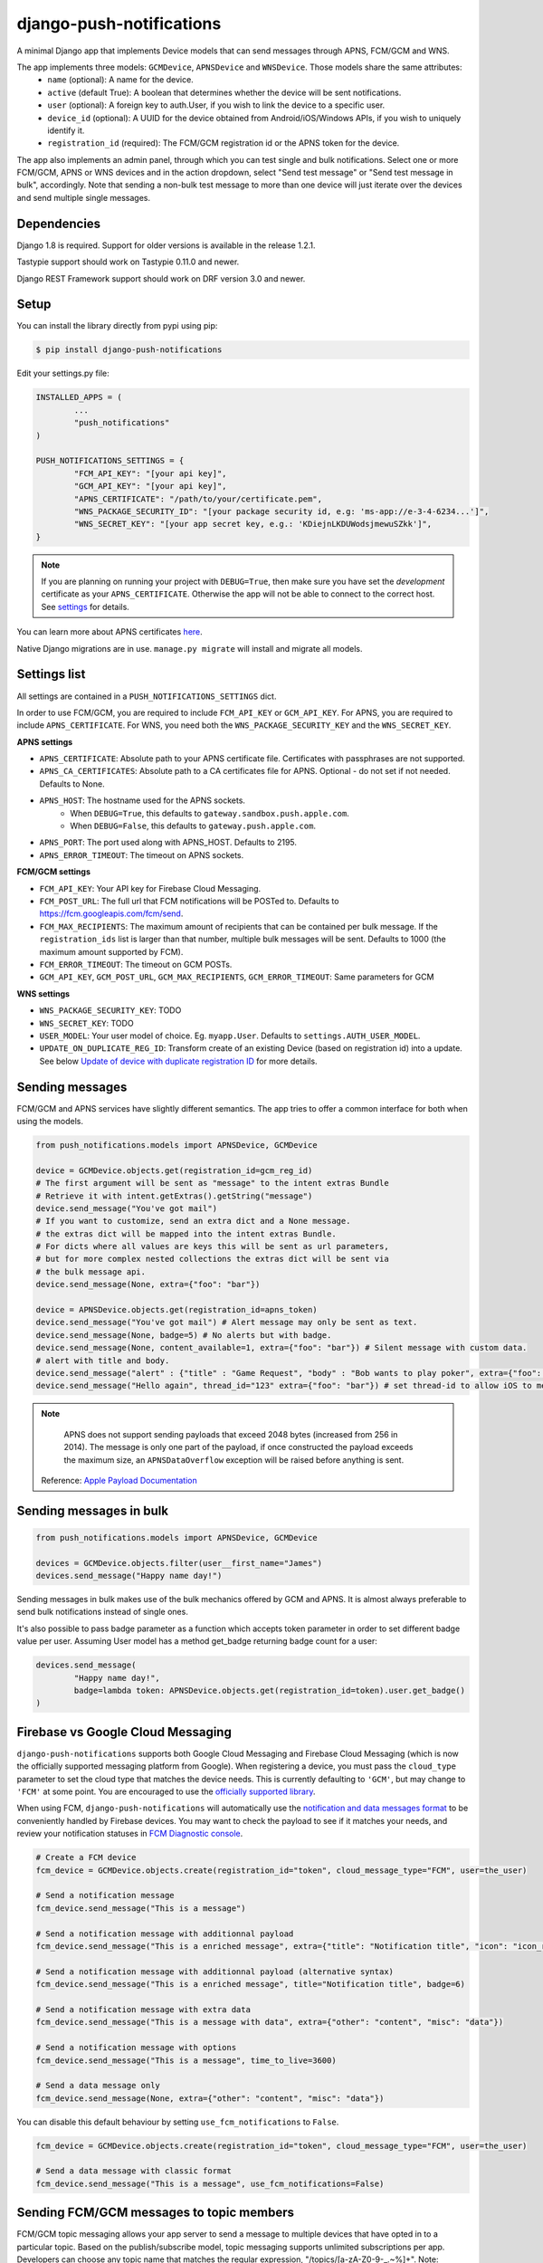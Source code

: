 django-push-notifications
=========================
.. image:: https://api.travis-ci.org/jleclanche/django-push-notifications.png
	:target: https://travis-ci.org/jleclanche/django-push-notifications

A minimal Django app that implements Device models that can send messages through APNS, FCM/GCM and WNS.

The app implements three models: ``GCMDevice``, ``APNSDevice`` and ``WNSDevice``. Those models share the same attributes:
 - ``name`` (optional): A name for the device.
 - ``active`` (default True): A boolean that determines whether the device will be sent notifications.
 - ``user`` (optional): A foreign key to auth.User, if you wish to link the device to a specific user.
 - ``device_id`` (optional): A UUID for the device obtained from Android/iOS/Windows APIs, if you wish to uniquely identify it.
 - ``registration_id`` (required): The FCM/GCM registration id or the APNS token for the device.


The app also implements an admin panel, through which you can test single and bulk notifications. Select one or more
FCM/GCM, APNS or WNS devices and in the action dropdown, select "Send test message" or "Send test message in bulk", accordingly.
Note that sending a non-bulk test message to more than one device will just iterate over the devices and send multiple
single messages.

Dependencies
------------
Django 1.8 is required. Support for older versions is available in the release 1.2.1.

Tastypie support should work on Tastypie 0.11.0 and newer.

Django REST Framework support should work on DRF version 3.0 and newer.

Setup
-----
You can install the library directly from pypi using pip:

.. code-block:: shell

	$ pip install django-push-notifications


Edit your settings.py file:

.. code-block:: python

	INSTALLED_APPS = (
		...
		"push_notifications"
	)

	PUSH_NOTIFICATIONS_SETTINGS = {
		"FCM_API_KEY": "[your api key]",
		"GCM_API_KEY": "[your api key]",
		"APNS_CERTIFICATE": "/path/to/your/certificate.pem",
		"WNS_PACKAGE_SECURITY_ID": "[your package security id, e.g: 'ms-app://e-3-4-6234...']",
		"WNS_SECRET_KEY": "[your app secret key, e.g.: 'KDiejnLKDUWodsjmewuSZkk']",
	}

.. note::
	If you are planning on running your project with ``DEBUG=True``, then make sure you have set the
	*development* certificate as your ``APNS_CERTIFICATE``. Otherwise the app will not be able to connect to the correct host. See settings_ for details.

You can learn more about APNS certificates `here <https://developer.apple.com/library/ios/documentation/NetworkingInternet/Conceptual/RemoteNotificationsPG/Chapters/ApplePushService.html>`_.

Native Django migrations are in use. ``manage.py migrate`` will install and migrate all models.

.. _settings:

Settings list
-------------
All settings are contained in a ``PUSH_NOTIFICATIONS_SETTINGS`` dict.

In order to use FCM/GCM, you are required to include ``FCM_API_KEY`` or ``GCM_API_KEY``.
For APNS, you are required to include ``APNS_CERTIFICATE``.
For WNS, you need both the ``WNS_PACKAGE_SECURITY_KEY`` and the ``WNS_SECRET_KEY``.

**APNS settings**

- ``APNS_CERTIFICATE``: Absolute path to your APNS certificate file. Certificates with passphrases are not supported.
- ``APNS_CA_CERTIFICATES``: Absolute path to a CA certificates file for APNS. Optional - do not set if not needed. Defaults to None.
- ``APNS_HOST``: The hostname used for the APNS sockets.
   - When ``DEBUG=True``, this defaults to ``gateway.sandbox.push.apple.com``.
   - When ``DEBUG=False``, this defaults to ``gateway.push.apple.com``.
- ``APNS_PORT``: The port used along with APNS_HOST. Defaults to 2195.
- ``APNS_ERROR_TIMEOUT``: The timeout on APNS sockets.

**FCM/GCM settings**

- ``FCM_API_KEY``: Your API key for Firebase Cloud Messaging.
- ``FCM_POST_URL``: The full url that FCM notifications will be POSTed to. Defaults to https://fcm.googleapis.com/fcm/send.
- ``FCM_MAX_RECIPIENTS``: The maximum amount of recipients that can be contained per bulk message. If the ``registration_ids`` list is larger than that number, multiple bulk messages will be sent. Defaults to 1000 (the maximum amount supported by FCM).
- ``FCM_ERROR_TIMEOUT``: The timeout on GCM POSTs.
- ``GCM_API_KEY``, ``GCM_POST_URL``, ``GCM_MAX_RECIPIENTS``, ``GCM_ERROR_TIMEOUT``: Same parameters for GCM

**WNS settings**

- ``WNS_PACKAGE_SECURITY_KEY``: TODO
- ``WNS_SECRET_KEY``: TODO


- ``USER_MODEL``: Your user model of choice. Eg. ``myapp.User``. Defaults to ``settings.AUTH_USER_MODEL``.
- ``UPDATE_ON_DUPLICATE_REG_ID``: Transform create of an existing Device (based on registration id) into a update. See below `Update of device with duplicate registration ID`_ for more details.

Sending messages
----------------
FCM/GCM and APNS services have slightly different semantics. The app tries to offer a common interface for both when using the models.

.. code-block:: python

	from push_notifications.models import APNSDevice, GCMDevice

	device = GCMDevice.objects.get(registration_id=gcm_reg_id)
	# The first argument will be sent as "message" to the intent extras Bundle
	# Retrieve it with intent.getExtras().getString("message")
	device.send_message("You've got mail")
	# If you want to customize, send an extra dict and a None message.
	# the extras dict will be mapped into the intent extras Bundle.
	# For dicts where all values are keys this will be sent as url parameters,
	# but for more complex nested collections the extras dict will be sent via
	# the bulk message api.
	device.send_message(None, extra={"foo": "bar"})

	device = APNSDevice.objects.get(registration_id=apns_token)
	device.send_message("You've got mail") # Alert message may only be sent as text.
	device.send_message(None, badge=5) # No alerts but with badge.
	device.send_message(None, content_available=1, extra={"foo": "bar"}) # Silent message with custom data.
	# alert with title and body.
	device.send_message("alert" : {"title" : "Game Request", "body" : "Bob wants to play poker", extra={"foo": "bar"})
	device.send_message("Hello again", thread_id="123" extra={"foo": "bar"}) # set thread-id to allow iOS to merge notifications

.. note::
	APNS does not support sending payloads that exceed 2048 bytes (increased from 256 in 2014).
	The message is only one part of the payload, if
	once constructed the payload exceeds the maximum size, an ``APNSDataOverflow`` exception will be raised before anything is sent.
  Reference: `Apple Payload Documentation <https://developer.apple.com/library/content/documentation/NetworkingInternet/Conceptual/RemoteNotificationsPG/CreatingtheNotificationPayload.html#//apple_ref/doc/uid/TP40008194-CH10-SW1>`_

Sending messages in bulk
------------------------
.. code-block:: python

	from push_notifications.models import APNSDevice, GCMDevice

	devices = GCMDevice.objects.filter(user__first_name="James")
	devices.send_message("Happy name day!")

Sending messages in bulk makes use of the bulk mechanics offered by GCM and APNS. It is almost always preferable to send
bulk notifications instead of single ones.

It's also possible to pass badge parameter as a function which accepts token parameter in order to set different badge
value per user. Assuming User model has a method get_badge returning badge count for a user:

.. code-block:: python

	devices.send_message(
		"Happy name day!",
		badge=lambda token: APNSDevice.objects.get(registration_id=token).user.get_badge()
	)

Firebase vs Google Cloud Messaging
----------------------------------

``django-push-notifications`` supports both Google Cloud Messaging and Firebase Cloud Messaging (which is now the officially supported messaging platform from Google). When registering a device, you must pass the ``cloud_type`` parameter to set the cloud type that matches the device needs.
This is currently defaulting to ``'GCM'``, but may change to ``'FCM'`` at some point. You are encouraged to use the `officially supported library <https://developers.google.com/cloud-messaging/faq>`_.

When using FCM, ``django-push-notifications`` will automatically use the `notification and data messages format <https://firebase.google.com/docs/cloud-messaging/concept-options#notifications_and_data_messages>`_ to be conveniently handled by Firebase devices. You may want to check the payload to see if it matches your needs, and review your notification statuses in `FCM Diagnostic console <https://support.google.com/googleplay/android-developer/answer/2663268?hl=en>`_.


.. code-block:: python

	# Create a FCM device
	fcm_device = GCMDevice.objects.create(registration_id="token", cloud_message_type="FCM", user=the_user)

	# Send a notification message
	fcm_device.send_message("This is a message")

	# Send a notification message with additionnal payload
	fcm_device.send_message("This is a enriched message", extra={"title": "Notification title", "icon": "icon_ressource"})

	# Send a notification message with additionnal payload (alternative syntax)
	fcm_device.send_message("This is a enriched message", title="Notification title", badge=6)

	# Send a notification message with extra data
	fcm_device.send_message("This is a message with data", extra={"other": "content", "misc": "data"})

	# Send a notification message with options
	fcm_device.send_message("This is a message", time_to_live=3600)

	# Send a data message only
	fcm_device.send_message(None, extra={"other": "content", "misc": "data"})

You can disable this default behaviour by setting ``use_fcm_notifications`` to ``False``.

.. code-block:: python

	fcm_device = GCMDevice.objects.create(registration_id="token", cloud_message_type="FCM", user=the_user)

	# Send a data message with classic format
	fcm_device.send_message("This is a message", use_fcm_notifications=False)


Sending FCM/GCM messages to topic members
-----------------------------------------
FCM/GCM topic messaging allows your app server to send a message to multiple devices that have opted in to a particular topic. Based on the publish/subscribe model, topic messaging supports unlimited subscriptions per app. Developers can choose any topic name that matches the regular expression, "/topics/[a-zA-Z0-9-_.~%]+".
Note: gcm_send_bulk_message must be used when sending messages to topic subscribers, and setting the first param to any value other than None will result in a 400 Http error.

.. code-block:: python

	from push_notifications.gcm import send_message

        # First param is "None" because no Registration_id is needed, the message will be sent to all devices subscribed to the topic.
        send_message(None, {"body": "Hello members of my_topic!"}, to="/topics/my_topic")

Reference: `FCM Documentation <https://firebase.google.com/docs/cloud-messaging/android/topic-messaging>`_

Administration
--------------

APNS devices which are not receiving push notifications can be set to inactive by two methods.  The web admin interface for
APNS devices has a "prune devices" option.  Any selected devices which are not receiving notifications will be set to inactive [1]_.
There is also a management command to prune all devices failing to receive notifications:

.. code-block:: shell

	$ python manage.py prune_devices

This removes all devices which are not receiving notifications.

For more information, please refer to the APNS feedback service_.

.. _service: https://developer.apple.com/library/ios/documentation/NetworkingInternet/Conceptual/RemoteNotificationsPG/Chapters/CommunicatingWIthAPS.html

Exceptions
----------

- ``NotificationError(Exception)``: Base exception for all notification-related errors.
- ``gcm.GCMError(NotificationError)``: An error was returned by GCM. This is never raised when using bulk notifications.
- ``apns.APNSError(NotificationError)``: Something went wrong upon sending APNS notifications.
- ``apns.APNSDataOverflow(APNSError)``: The APNS payload exceeds its maximum size and cannot be sent.

Tastypie support
----------------

The app includes tastypie-compatible resources in push_notifications.api.tastypie. These can be used as-is, or as base classes
for more involved APIs.
The following resources are available:

- ``APNSDeviceResource``
- ``GCMDeviceResource``
- ``APNSDeviceAuthenticatedResource``
- ``GCMDeviceAuthenticatedResource``

The base device resources will not ask for authentication, while the authenticated ones will link the logged in user to
the device they register.
Subclassing the authenticated resources in order to add a ``SameUserAuthentication`` and a user ``ForeignKey`` is recommended.

When registered, the APIs will show up at ``<api_root>/device/apns`` and ``<api_root>/device/gcm``, respectively.

Django REST Framework (DRF) support
-----------------------------------

ViewSets are available for both APNS and GCM devices in two permission flavors:

- ``APNSDeviceViewSet`` and ``GCMDeviceViewSet``

	- Permissions as specified in settings (``AllowAny`` by default, which is not recommended)
	- A device may be registered without associating it with a user

- ``APNSDeviceAuthorizedViewSet`` and ``GCMDeviceAuthorizedViewSet``

	- Permissions are ``IsAuthenticated`` and custom permission ``IsOwner``, which will only allow the ``request.user`` to get and update devices that belong to that user
	- Requires a user to be authenticated, so all devices will be associated with a user

When creating an ``APNSDevice``, the ``registration_id`` is validated to be a 64-character or 200-character hexadecimal string. Since 2016, device tokens are to be increased from 32 bytes to 100 bytes.

Routes can be added one of two ways:

- Routers_ (include all views)
.. _Routers: http://www.django-rest-framework.org/tutorial/6-viewsets-and-routers#using-routers

::

	from push_notifications.api.rest_framework import APNSDeviceAuthorizedViewSet, GCMDeviceAuthorizedViewSet
	from rest_framework.routers import DefaultRouter

	router = DefaultRouter()
	router.register(r'device/apns', APNSDeviceAuthorizedViewSet)
	router.register(r'device/gcm', GCMDeviceAuthorizedViewSet)

	urlpatterns = patterns('',
		# URLs will show up at <api_root>/device/apns
		url(r'^', include(router.urls)),
		# ...
	)

- Using as_view_ (specify which views to include)
.. _as_view: http://www.django-rest-framework.org/tutorial/6-viewsets-and-routers#binding-viewsets-to-urls-explicitly

::

	from push_notifications.api.rest_framework import APNSDeviceAuthorizedViewSet

	urlpatterns = patterns('',
		# Only allow creation of devices by authenticated users
		url(r'^device/apns/?$', APNSDeviceAuthorizedViewSet.as_view({'post': 'create'}), name='create_apns_device'),
		# ...
	)

Update of device with duplicate registration ID
-----------------------------------------------

The DRF viewset enforce the uniqueness of the registration ID. In same use case it
may cause issue: If an already registered mobile change its user and it will
fail to register because the registration ID already exist.

When option ``UPDATE_ON_DUPLICATE_REG_ID`` is set to True, then any creation of
device with an already existing registration ID will be transformed into an update.

The ``UPDATE_ON_DUPLICATE_REG_ID`` only works with DRF.


Python 3 support
----------------

``django-push-notifications`` is fully compatible with Python 3.4 & 3.5

.. [1] Any devices which are not selected, but are not receiving notifications will not be deactivated on a subsequent call to "prune devices" unless another attempt to send a message to the device fails after the call to the feedback service.
